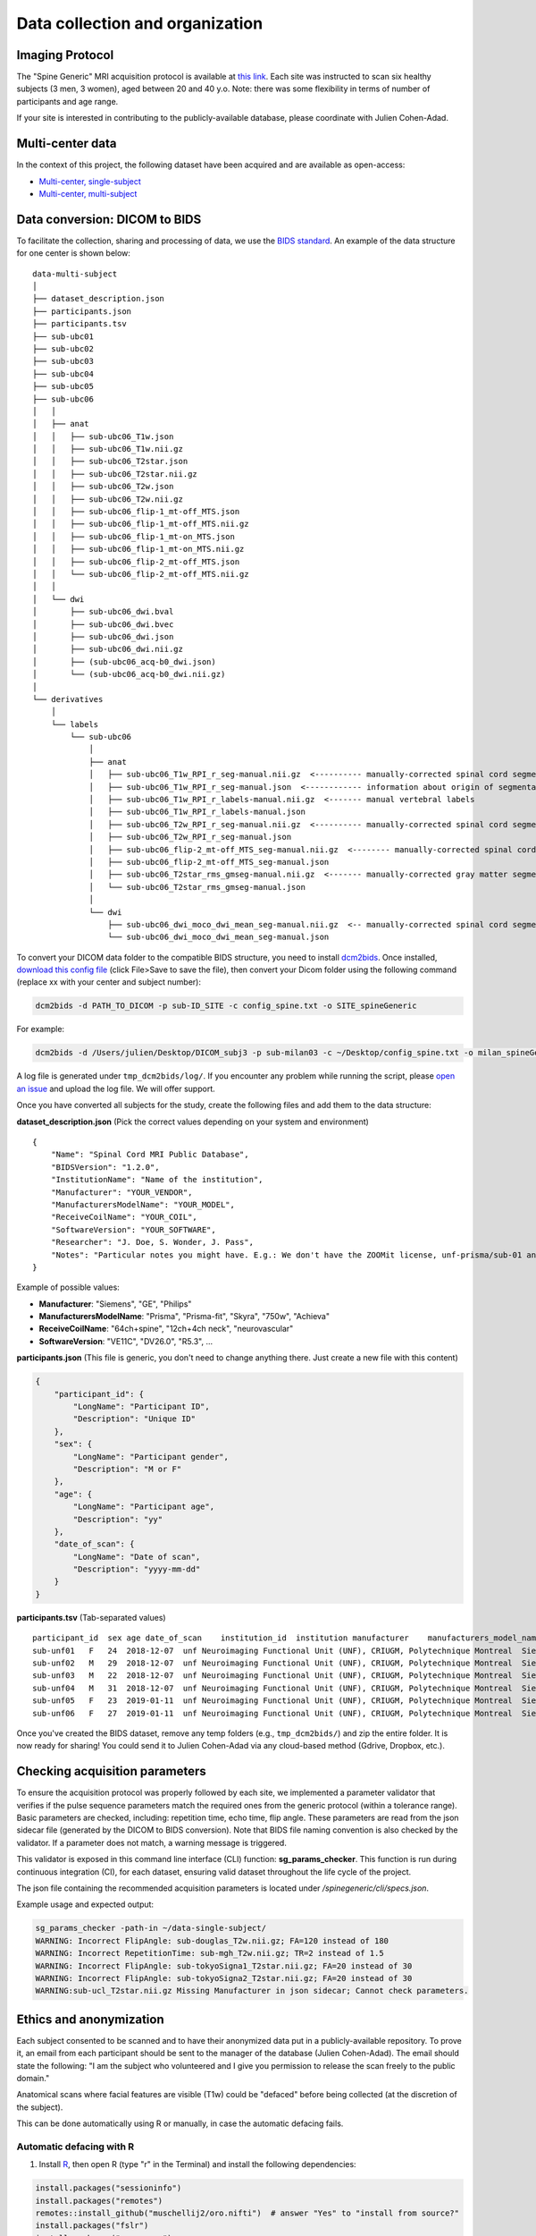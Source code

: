 Data collection and organization
================================


Imaging Protocol
-----------------
The "Spine Generic" MRI acquisition protocol is available at `this
link <http://www.spinalcordmri.org/protocols>`__. Each site was instructed to scan six healthy subjects
(3 men, 3 women), aged between 20 and 40 y.o. Note: there was some
flexibility in terms of number of participants and age range.

If your site is interested in contributing to the publicly-available database, please
coordinate with Julien Cohen-Adad.


Multi-center data
-----------------

In the context of this project, the following dataset have been acquired and are
available as open-access:

- `Multi-center, single-subject <https://github.com/spine-generic/data-single-subject#spine-generic-public-database-single-subject>`__
- `Multi-center, multi-subject <https://github.com/spine-generic/data-multi-subject#spine-generic-public-database-multi-subject>`__


Data conversion: DICOM to BIDS
------------------------------

To facilitate the collection, sharing and processing of data, we use the
`BIDS standard <http://bids.neuroimaging.io/>`__. An example of the data
structure for one center is shown below:

::

    data-multi-subject
    │
    ├── dataset_description.json
    ├── participants.json
    ├── participants.tsv
    ├── sub-ubc01
    ├── sub-ubc02
    ├── sub-ubc03
    ├── sub-ubc04
    ├── sub-ubc05
    ├── sub-ubc06
    │   │
    │   ├── anat
    │   │   ├── sub-ubc06_T1w.json
    │   │   ├── sub-ubc06_T1w.nii.gz
    │   │   ├── sub-ubc06_T2star.json
    │   │   ├── sub-ubc06_T2star.nii.gz
    │   │   ├── sub-ubc06_T2w.json
    │   │   ├── sub-ubc06_T2w.nii.gz
    │   │   ├── sub-ubc06_flip-1_mt-off_MTS.json
    │   │   ├── sub-ubc06_flip-1_mt-off_MTS.nii.gz
    │   │   ├── sub-ubc06_flip-1_mt-on_MTS.json
    │   │   ├── sub-ubc06_flip-1_mt-on_MTS.nii.gz
    │   │   ├── sub-ubc06_flip-2_mt-off_MTS.json
    │   │   └── sub-ubc06_flip-2_mt-off_MTS.nii.gz
    │   │
    │   └── dwi
    │       ├── sub-ubc06_dwi.bval
    │       ├── sub-ubc06_dwi.bvec
    │       ├── sub-ubc06_dwi.json
    │       ├── sub-ubc06_dwi.nii.gz
    │       ├── (sub-ubc06_acq-b0_dwi.json)
    │       └── (sub-ubc06_acq-b0_dwi.nii.gz)
    │
    └── derivatives
        │
        └── labels
            └── sub-ubc06
                │
                ├── anat
                │   ├── sub-ubc06_T1w_RPI_r_seg-manual.nii.gz  <---------- manually-corrected spinal cord segmentation
                │   ├── sub-ubc06_T1w_RPI_r_seg-manual.json  <------------ information about origin of segmentation (see below)
                │   ├── sub-ubc06_T1w_RPI_r_labels-manual.nii.gz  <------- manual vertebral labels
                │   ├── sub-ubc06_T1w_RPI_r_labels-manual.json
                │   ├── sub-ubc06_T2w_RPI_r_seg-manual.nii.gz  <---------- manually-corrected spinal cord segmentation
                │   ├── sub-ubc06_T2w_RPI_r_seg-manual.json
                │   ├── sub-ubc06_flip-2_mt-off_MTS_seg-manual.nii.gz  <-------- manually-corrected spinal cord segmentation
                │   ├── sub-ubc06_flip-2_mt-off_MTS_seg-manual.json
                │   ├── sub-ubc06_T2star_rms_gmseg-manual.nii.gz  <------- manually-corrected gray matter segmentation
                │   └── sub-ubc06_T2star_rms_gmseg-manual.json
                │
                └── dwi
                    ├── sub-ubc06_dwi_moco_dwi_mean_seg-manual.nii.gz  <-- manually-corrected spinal cord segmentation
                    └── sub-ubc06_dwi_moco_dwi_mean_seg-manual.json


To convert your DICOM data folder to the compatible BIDS structure, you need to install
`dcm2bids <https://github.com/cbedetti/Dcm2Bids#install>`__. Once
installed, `download this config
file <https://github.com/spine-generic/spine-generic/blob/master/config_spine.txt>`__
(click File>Save to save the file), then convert your Dicom folder using
the following command (replace xx with your center and subject number):

.. code-block:: bash

  dcm2bids -d PATH_TO_DICOM -p sub-ID_SITE -c config_spine.txt -o SITE_spineGeneric

For example:

.. code-block:: bash

  dcm2bids -d /Users/julien/Desktop/DICOM_subj3 -p sub-milan03 -c ~/Desktop/config_spine.txt -o milan_spineGeneric


A log file is generated under ``tmp_dcm2bids/log/``. If you encounter
any problem while running the script, please `open an
issue <https://github.com/spine-generic/spine-generic/issues>`__ and
upload the log file. We will offer support.

Once you have converted all subjects for the study, create the following
files and add them to the data structure:

**dataset\_description.json** (Pick the correct values depending on your
system and environment)

::

    {
        "Name": "Spinal Cord MRI Public Database",
        "BIDSVersion": "1.2.0",
        "InstitutionName": "Name of the institution",
        "Manufacturer": "YOUR_VENDOR",
        "ManufacturersModelName": "YOUR_MODEL",
        "ReceiveCoilName": "YOUR_COIL",
        "SoftwareVersion": "YOUR_SOFTWARE",
        "Researcher": "J. Doe, S. Wonder, J. Pass",
        "Notes": "Particular notes you might have. E.g.: We don't have the ZOOMit license, unf-prisma/sub-01 and unf-skyra/sub-03 is the same subject.
    }

Example of possible values:

- **Manufacturer**: "Siemens", "GE", "Philips"
- **ManufacturersModelName**: "Prisma", "Prisma-fit", "Skyra", "750w", "Achieva"
- **ReceiveCoilName**: "64ch+spine", "12ch+4ch neck", "neurovascular"
- **SoftwareVersion**: "VE11C", "DV26.0", "R5.3", ...

**participants.json** (This file is generic, you don't need to change
anything there. Just create a new file with this content)

.. code:: json

    {
        "participant_id": {
            "LongName": "Participant ID",
            "Description": "Unique ID"
        },
        "sex": {
            "LongName": "Participant gender",
            "Description": "M or F"
        },
        "age": {
            "LongName": "Participant age",
            "Description": "yy"
        },
        "date_of_scan": {
            "LongName": "Date of scan",
            "Description": "yyyy-mm-dd"
        }
    }

**participants.tsv** (Tab-separated values)

::

    participant_id  sex age date_of_scan    institution_id  institution manufacturer    manufacturers_model_name    receive_coil_name   software_versions   researcher
    sub-unf01   F   24  2018-12-07  unf Neuroimaging Functional Unit (UNF), CRIUGM, Polytechnique Montreal  Siemens Prisma-fit  HeadNeck_64 syngo_MR_E11    J. Cohen-Adad, A. Foias
    sub-unf02   M   29  2018-12-07  unf Neuroimaging Functional Unit (UNF), CRIUGM, Polytechnique Montreal  Siemens Prisma-fit  HeadNeck_64 syngo_MR_E11    J. Cohen-Adad, A. Foias
    sub-unf03   M   22  2018-12-07  unf Neuroimaging Functional Unit (UNF), CRIUGM, Polytechnique Montreal  Siemens Prisma-fit  HeadNeck_64 syngo_MR_E11    J. Cohen-Adad, A. Foias
    sub-unf04   M   31  2018-12-07  unf Neuroimaging Functional Unit (UNF), CRIUGM, Polytechnique Montreal  Siemens Prisma-fit  HeadNeck_64 syngo_MR_E11    J. Cohen-Adad, A. Foias
    sub-unf05   F   23  2019-01-11  unf Neuroimaging Functional Unit (UNF), CRIUGM, Polytechnique Montreal  Siemens Prisma-fit  HeadNeck_64 syngo_MR_E11    J. Cohen-Adad, A. Foias
    sub-unf06   F   27  2019-01-11  unf Neuroimaging Functional Unit (UNF), CRIUGM, Polytechnique Montreal  Siemens Prisma-fit  HeadNeck_64 syngo_MR_E11    J. Cohen-Adad, A. Foias

Once you've created the BIDS dataset, remove any temp folders (e.g.,
``tmp_dcm2bids/``) and zip the entire folder. It is now ready for
sharing! You could send it to Julien Cohen-Adad via any cloud-based
method (Gdrive, Dropbox, etc.).


Checking acquisition parameters
-------------------------------

To ensure the acquisition protocol was properly followed by each site, we implemented a parameter validator that 
verifies if the pulse sequence parameters match the required ones from the generic protocol (within a tolerance range).
Basic parameters are checked, including: repetition time, echo time, flip angle. These parameters are read from the 
json sidecar file (generated by the DICOM to BIDS conversion). Note that BIDS file naming convention is also checked 
by the validator. If a parameter does not match, a warning message is triggered.

This validator is exposed in this command line interface (CLI) function: **sg_params_checker**. This function is run 
during continuous integration (CI), for each dataset, ensuring valid dataset throughout the life cycle of the project. 

The json file containing the recommended acquisition parameters is located under `/spinegeneric/cli/specs.json`.

Example usage and expected output:

.. code-block:: bash

  sg_params_checker -path-in ~/data-single-subject/
  WARNING: Incorrect FlipAngle: sub-douglas_T2w.nii.gz; FA=120 instead of 180
  WARNING: Incorrect RepetitionTime: sub-mgh_T2w.nii.gz; TR=2 instead of 1.5
  WARNING: Incorrect FlipAngle: sub-tokyoSigna1_T2star.nii.gz; FA=20 instead of 30
  WARNING: Incorrect FlipAngle: sub-tokyoSigna2_T2star.nii.gz; FA=20 instead of 30
  WARNING:sub-ucl_T2star.nii.gz Missing Manufacturer in json sidecar; Cannot check parameters.


Ethics and anonymization
------------------------

Each subject consented to be scanned and to have their anonymized data
put in a publicly-available repository. To prove it, an email from each
participant should be sent to the manager of the database (Julien
Cohen-Adad). The email should state the following: "I am the subject who
volunteered and I give you permission to release the scan freely to the
public domain."

Anatomical scans where facial features are visible (T1w) could be
"defaced" before being collected (at the discretion of the subject).

This can be done automatically using R or manually, in case the automatic
defacing fails.


Automatic defacing with R
^^^^^^^^^^^^^^^^^^^^^^^^^

1. Install `R <https://www.r-project.org/>`_, then open R (type "r" in the Terminal) and install the following dependencies:

.. code-block:: R

  install.packages("sessioninfo")
  install.packages("remotes")
  remotes::install_github("muschellij2/oro.nifti")  # answer "Yes" to "install from source?"
  install.packages("fslr")
  install.packages("argparser")
  install.packages("devtools")
  remotes::install_github("muschellij2/extrantsr")  # choose "1" when prompted

2. Download this repository and install Python's dependencies as instructed in :ref:`getting-started`.

3. Run:

.. code-block:: bash

  sg_deface_using_r -i PATH_TO_BIDS_DATASET -o PATH_TO_DEFACED_BIDS_DATASET -f
  sg_deface_using_r -i PATH_TO_BIDS_DATASET -o PATH_TO_DEFACED_BIDS_DATASET

4. To launch the QC report of the defacing across multiple subjects, run:

.. code-block:: bash

  sg_qc_bids_deface


Manual Defacing
^^^^^^^^^^^^^^^

Automatic defacing might fail in some subjects, so this section explains how
to deface manually. This procedure takes less than a minute per subject. Here
we use FSLeyes but you can use any other NIfTI image editor.

Open FSLeyes and load the T1w scan. Go to **Tools > Edit mode**, Select
the pencil with size 100, deface, then save.

Below is an example of a defaced subject:

.. figure:: _static/example_defacing.png
   :alt: example\_defacing
   :align: center
   :scale: 70%

   Example of manual defacing.

Example of datasets
-------------------

**T1w - sub-vuiisAchieva02**

.. raw:: html

    <iframe src="_static/sub-vuiisAchieva02_T1w.html"  width=800 height=500 style="padding:0; border:0; display: block; margin-left: auto; margin-right: auto"></iframe>

**T2w - sub-milan01**

.. raw:: html
    
    <iframe src="_static/sub-milan01_T2w.html"  width=800 height=700 style="padding:0; border:0; display: block; margin-left: auto; margin-right: auto"></iframe>

**T2star - sub-brnoCeitec01**

.. raw:: html

    <iframe src="_static/sub-brnoCeitec01_T2star.html"  width=800 height=300 style="padding:0; border:0; display: block; margin-left: auto; margin-right: auto"></iframe>

**flip-1_mt-on_MTS - sub-barcelona04**

.. raw:: html

    <iframe src="_static/sub-barcelona04_acq-MTon_MTS.html"  width=800 height=400 style="padding:0; border:0; display: block; margin-left: auto; margin-right: auto"></iframe>

**flip-1_mt-off_MTS - sub-barcelona04**

.. raw:: html

    <iframe src="_static/sub-barcelona04_acq-MToff_MTS.html" width=800 height=400 style="padding:0; border:0; display: block; margin-left: auto; margin-right: auto"></iframe>

**flip-2_mt-off_MTS - sub-barcelona04**

.. raw:: html

    <iframe src="_static/sub-barcelona04_acq-T1w_MTS.html"  width=800 height=400 style="padding:0; border:0; display: block; margin-left: auto; margin-right: auto"></iframe>

**DWI - sub-barcelona04**

.. raw:: html

    <iframe src="_static/sub-barcelona04_dwi.html"  width=800 height=400 style="padding:0; border:0; display: block; margin-left: auto; margin-right: auto"></iframe>
